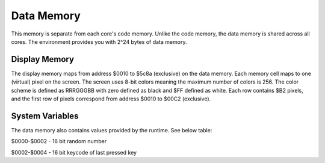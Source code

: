 Data Memory
========================

This memory is separate from each core's code memory. Unlike the code memory,
the data memory is shared across all cores. The environment provides you with
2^24 bytes of data memory.

Display Memory
------------------------

The display memory maps from address $0010 to $5c8a (exclusive) on the data memory. Each memory cell maps to one (virtual)
pixel on the screen. The screen uses 8-bit colors meaning the maximum number of colors is 256. The color scheme is defined as
RRRGGGBB with zero defined as black and $FF defined as white. Each row contains $B2 pixels, and the first row of pixels
correspond from address $0010 to $00C2 (exclusive).

System Variables
------------------------

The data memory also contains values provided by the runtime. See below table:

$0000-$0002 - 16 bit random number

$0002-$0004 - 16 bit keycode of last pressed key